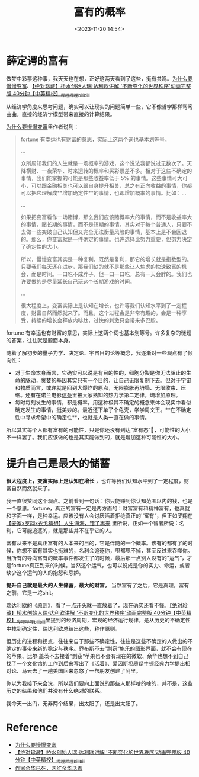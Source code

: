 #+title: 富有的概率
#+date: <2023-11-20 14:54>
#+description: 对于生命本身而言，它确实可以说是有目的性的，细胞分裂是你无法阻止的生命的脉动，贪婪的基因其实只有一个目的，让自己无限复制下去。但对于宇宙和物质而言，或许就是回到大爆炸的原点，无限膨胀再坍塌、无限收束、压缩。还有在诺兰电影信条里被大家熟知的热力学第二定律，熵增加原理。每时每刻发生的事情，都是概率。用这种极其不确定的概念来体会现实中看似确定发生的事情，挺美妙的。
#+filetags: Thinking Essay Ramble


* 薛定谔的富有

做梦中彩票这种事，我天天也在想，正好这两天看到了这些，挺有共鸣。[[https://letters.geekplux.com/51/?ref=geekplux-lab-newsletter][为什么要慢慢变富]]、[[https://www.bilibili.com/video/BV14c411u7S4/][【绝对珍藏】桥水创始人瑞·达利欧讲解 '不断变化的世界秩序'动画完整版 40分钟【中英精校】_哔哩哔哩_bilibili]]

从经济学角度来思考问题，确实可以让现实的问题简单一些，它不像哲学那样弯弯曲曲，直接的经济学模型带来直接的计算结果。

[[https://letters.geekplux.com/51/?ref=geekplux-lab-newsletter][为什么要慢慢变富]]里作者说到：

#+begin_quote
fortune 有幸运也有财富的意思，实际上这两个词也基本划等号。

...

众所周知我们的人生就是一场概率的游戏，这个说法我都说过无数次了。天降横财、一夜荣华、时来运转的概率和买彩票差不多。相对于这些不确定的事情，我们能掌握的可能是那些收益率低于 5% 的事情。这些事情可大可小，可以跟金融相关也可以跟自身提升相关，总之有正向收益的事情，你都可以把它理解成**增加确定性**的事情，也即增加概率的事情。比如：...

...

如果把变富看作一场赌博，那么我们应该赌概率大的事情，而不是收益率大的事情，赌长期的事情，而不是短期的事情。其实对于每个普通人，只要不去做一些突破自己认知但又完全无法衡量风险的事情，基本上是不会回退的。那么，你变富就是一件确定的事情。也许选择比努力重要，但努力决定了确定性的大小。

所以，慢慢变富其实是一种复利，既然是复利，那它的增长就是指数型的。只要我们每天还在进步，那我们缺的就不是那些让人焦虑的快速致富的机会，而是时间。一口吃不成胖子，但一口一口吃，总有一天会胖的。我们也许要做的是尽量延长自己玩这个长期游戏的时间。

...

很大程度上，变富实际上是认知在增长，也许等我们认知水平到了一定程度，财富自然而然就来了。而且，这个过程会是非常有趣的，会是一种享受，持续的增长会释放内啡肽，过快的刺激只会带来多巴胺。
#+end_quote

fortune 有幸运也有财富的意思，实际上这两个词也基本划等号。许多复杂的谜题的答案，往往就是题面本身。

随着了解初步的量子力学、决定论、宇宙目的论等概念，我逐渐对一些观点有了倾向性：

- 对于生命本身而言，它确实可以说是有目的性的，细胞分裂是你无法阻止的生命的脉动，贪婪的基因其实只有一个目的，让自己无限复制下去。但对于宇宙和物质而言，或许就是回到大爆炸的原点，无限膨胀再坍塌、无限收束、压缩。还有在诺兰电影[[https://movie.douban.com/subject/30444960/][信条]]里被大家熟知的热力学第二定律，熵增加原理。
- 每时每刻发生的事情，都是概率。用这种极其不确定的概念来体会现实中看似确定发生的事情，挺美妙的。最近还下单了个龟壳，学学周文王。**在不确定性中寻求希望中的确定性**，也就是人类一直在做的事情。

所以其实每个人都有富有的可能性，只是你还没有到达“富有态”🤣，可能性的大小不一样罢了。我们应该做的也是其实能做到的，就是增加这种可能性的大小。

* 提升自己是最大的储蓄

*很大程度上，变富实际上是认知在增长* ，也许等我们认知水平到了一定程度，财富自然而然就来了。

我一直很赞同这个观点。之前看到一句话：你只能赚到你认知范围以内的钱，也是一个意思。fortune，真正的富有一定是两方面的：财富富有和精神富有，也真就和字面一样，是种幸运。应该没有人会讨厌活着拒绝真正的'‘富有“，但正如罗翔在[[https://www.bilibili.com/video/BV1j84y1D7pP][【麦家x罗翔x衣戈猜想】人生海海，错了再来]] 里所说，正如一个智者所说：名利，它可能追逐的，就是那些并不在乎它的人。

富有从来不是真正富有的人本来的目的，它是伴随的一个概率。该有的都有了的时候，你想不富有其实也挺难的，名利会追逐你，甩都甩不掉，甚至反过来吞噬你。当所有的导向富有的概率事件都发生了的时候，最后那一点别人没有的”运气“，才是fortune真正到来的时候。当然这个运气，也可以说成是你的实力、命运，或者缺少这个运气的人的抱怨和忌妒。

*提升自己就是最大的人生储蓄，最大的财富。* 当然富有了之后，它是真理，富有之前，它是一坨shit。

瑞达利欧的《原则》，看了一点开头就一直放着了，现在确实还看不懂。[[https://www.bilibili.com/video/BV14c411u7S4/][【绝对珍藏】桥水创始人瑞·达利欧讲解 '不断变化的世界秩序'动画完整版 40分钟【中英精校】_哔哩哔哩_bilibili]]里提到的经济周期，宏观的经济运行规律，是从历史的不确定性中找到确定性，瑞达利欧总结出这些，称作原则。

但历史的进程和拐点，往往来自于那些不确定性，往往是这些不确定的人做出的不确定的事带来新的稳定与秩序。乔布斯不去”剽窃“施乐的图形界面，就不会有现在的苹果、比尔·盖茨不去接着”剽窃“苹果也不会有现在的微软、余华也想不到自己找了一个文化馆的工作到后来写出了《活着》、爱因斯坦质疑牛顿经典力学提出相对论、马云去了一趟美国回来忽悠了一帮朋友创建了阿里。

你以为我接下来会说，所以我们要向上面说的那些人那样啥的啥的，并不是，这些历史的结果和他们并没有什么绝对的联系。

我今天一出门，无非两个结果，出太阳了，还是出太阳了。


* Reference

- [[https://letters.geekplux.com/51/?ref=geekplux-lab-newsletter][为什么要慢慢变富]]
- [[https://www.bilibili.com/video/BV14c411u7S4/][【绝对珍藏】桥水创始人瑞·达利欧讲解 '不断变化的世界秩序'动画完整版 40分钟【中英精校】_哔哩哔哩_bilibili]]
- [[https://www.thepaper.cn/newsDetail_forward_24958915][作家余华已死，网红余华活着]]
